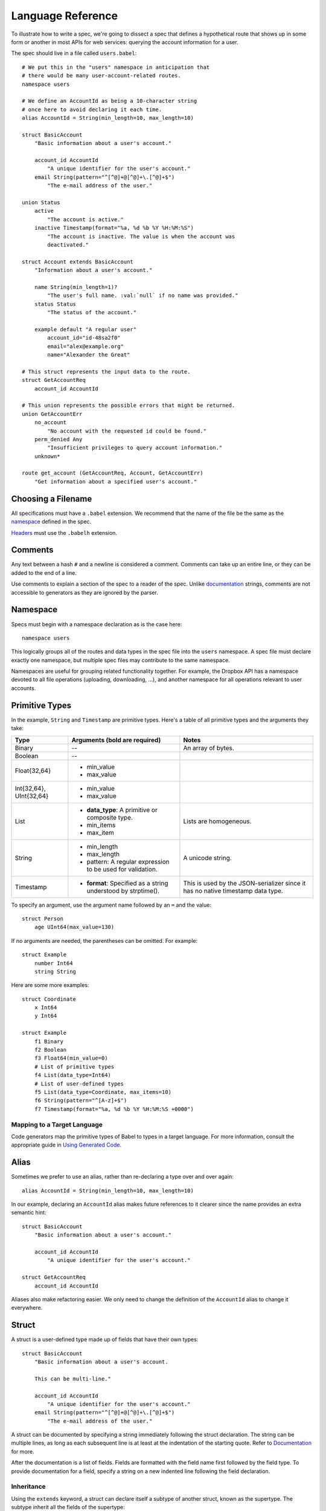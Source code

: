 ******************
Language Reference
******************

To illustrate how to write a spec, we're going to dissect a spec that defines
a hypothetical route that shows up in some form or another in most APIs for
web services: querying the account information for a user.

The spec should live in a file called ``users.babel``::

    # We put this in the "users" namespace in anticipation that
    # there would be many user-account-related routes.
    namespace users

    # We define an AccountId as being a 10-character string
    # once here to avoid declaring it each time.
    alias AccountId = String(min_length=10, max_length=10)

    struct BasicAccount
        "Basic information about a user's account."

        account_id AccountId
            "A unique identifier for the user's account."
        email String(pattern="^[^@]+@[^@]+\.[^@]+$")
            "The e-mail address of the user."

    union Status
        active
            "The account is active."
        inactive Timestamp(format="%a, %d %b %Y %H:%M:%S")
            "The account is inactive. The value is when the account was
            deactivated."

    struct Account extends BasicAccount
        "Information about a user's account."

        name String(min_length=1)?
            "The user's full name. :val:`null` if no name was provided."
        status Status
            "The status of the account."

        example default "A regular user"
            account_id="id-48sa2f0"
            email="alex@example.org"
            name="Alexander the Great"

    # This struct represents the input data to the route.
    struct GetAccountReq
        account_id AccountId

    # This union represents the possible errors that might be returned.
    union GetAccountErr
        no_account
            "No account with the requested id could be found."
        perm_denied Any
            "Insufficient privileges to query account information."
        unknown*

    route get_account (GetAccountReq, Account, GetAccountErr)
        "Get information about a specified user's account."

Choosing a Filename
===================

All specifications must have a ``.babel`` extension. We recommend that the
name of the file be the same as the `namespace <#ns>`_ defined in the spec.

`Headers <#include>`_ must use the ``.babelh`` extension.

Comments
========

Any text between a hash ``#`` and a newline is considered a comment. Comments
can take up an entire line, or they can be added to the end of a line.

Use comments to explain a section of the spec to a reader of the spec. Unlike
`documentation <#documentation>`_ strings, comments are not accessible to
generators as they are ignored by the parser.

.. _ns:

Namespace
=========

Specs must begin with a namespace declaration as is the case here::

   namespace users

This logically groups all of the routes and data types in the spec file into
the ``users`` namespace. A spec file must declare exactly one namespace, but
multiple spec files may contribute to the same namespace.

Namespaces are useful for grouping related functionality together. For example,
the Dropbox API has a namespace devoted to all file operations (uploading,
downloading, ...), and another namespace for all operations relevant to user
accounts.

Primitive Types
===============

In the example, ``String`` and ``Timestamp`` are primitive types. Here's a
table of all primitive types and the arguments they take:

======================= ================================= =====================
Type                    Arguments (**bold** are required) Notes
======================= ================================= =====================
Binary                  --                                An array of bytes.
Boolean                 --
Float{32,64}            * min_value
                        * max_value
Int{32,64}, UInt{32,64} * min_value
                        * max_value
List                    * **data_type**: A primitive or   Lists are homogeneous.
                          composite type.
                        * min_items
                        * max_item
String                  * min_length                      A unicode string.
                        * max_length
                        * pattern: A regular expression
                          to be used for validation.
Timestamp               * **format**: Specified as a      This is used by the
                          string understood by            JSON-serializer since
                          strptime().                     it has no native
                                                          timestamp data type.
======================= ================================= =====================

To specify an argument, use the argument name followed by an ``=`` and the
value::

    struct Person
        age UInt64(max_value=130)

If no arguments are needed, the parentheses can be omitted. For example::

    struct Example
        number Int64
        string String

Here are some more examples::

    struct Coordinate
        x Int64
        y Int64

    struct Example
        f1 Binary
        f2 Boolean
        f3 Float64(min_value=0)
        # List of primitive types
        f4 List(data_type=Int64)
        # List of user-defined types
        f5 List(data_type=Coordinate, max_items=10)
        f6 String(pattern="^[A-z]+$")
        f7 Timestamp(format="%a, %d %b %Y %H:%M:%S +0000")

Mapping to a Target Language
----------------------------

Code generators map the primitive types of Babel to types in a target language.
For more information, consult the appropriate guide in `Using Generated Code
<using_generator.rst>`_.

Alias
=====

Sometimes we prefer to use an alias, rather than re-declaring a type over and
over again::

    alias AccountId = String(min_length=10, max_length=10)

In our example, declaring an ``AccountId`` alias makes future references to it
clearer since the name provides an extra semantic hint::

    struct BasicAccount
        "Basic information about a user's account."

        account_id AccountId
            "A unique identifier for the user's account."

    struct GetAccountReq
        account_id AccountId

Aliases also make refactoring easier. We only need to change the definition of
the ``AccountId`` alias to change it everywhere.

Struct
======

A struct is a user-defined type made up of fields that have their own types::

    struct BasicAccount
        "Basic information about a user's account.

        This can be multi-line."

        account_id AccountId
            "A unique identifier for the user's account."
        email String(pattern="^[^@]+@[^@]+\.[^@]+$")
            "The e-mail address of the user."

A struct can be documented by specifying a string immediately following the
struct declaration. The string can be multiple lines, as long as each
subsequent line is at least at the indentation of the starting quote.
Refer to `Documentation`_ for more.

After the documentation is a list of fields. Fields are formatted with the field
name first followed by the field type. To provide documentation for a field,
specify a string on a new indented line following the field declaration.

Inheritance
-----------

Using the ``extends`` keyword, a struct can declare itself a subtype of another
struct, known as the supertype. The subtype inherit all the fields of the
supertype::

    struct Account extends BasicAccount

``Account`` inherits ``account_id`` and ``email`` from ``BasicAccount``.

A feature common to object-oriented programming, a subtype may be used in place
of a supertype.

Composition
-----------

User-defined types can be composed of other user-defined types, either
structs or unions::

    union Status
        active
            "The account is active."
        inactive Timestamp(format="%a, %d %b %Y %H:%M:%S")
            "The account is inactive. The value is when the account was
            deactivated."

    struct Account extends BasicAccount
        "Information about a user's account."

        name String(min_length=1)?
            "The user's full name. :val:`null` if no name was provided."
        status Status
            "The status of the account."

Defaults
--------

A field with a primitive type can have a default set with a ``=`` followed by
a value at the end of the field declaration::

    struct Example
        number UInt64 = 1024
        string String = "hello, world."

Setting a default means that a field is optional. If it is not specified in a
message, the receiver should not error, but instead return the default when
the field is queried. The receiver should, however, track the fact that the
field was unspecified, so that if the message is re-serialized the default is
not present in the message.

Note also that a default cannot be set for a nullable type. Nullable types
implicitly have a default of ``null``.

In practice, defaults are useful when `evolving a spec <evolve_spec.rst>`_.

Examples
--------

Examples help you include realistic samples of data in definitions. This gives
spec readers a concrete idea of what typical values will look like. Also,
examples help demonstrate how distinct fields might interact with each other.
Lastly, generators have access to examples, which is useful when automatically
generating documentation.

An example is declared by using the ``example`` keyword followed by a label,
and optionally a descriptive string. By convention, "default" should
be used as the label name for an example that can be considered a good
representation of the general case for the type::

    struct Account extends BasicAccount
        "Information about a user's account."

        name String(min_length=1)?
            "The user's full name. :val:`null` if no name was provided."
        status Status
            "The status of the account."

        example default "A regular user"
            account_id="id-48sa2f0"
            email="alex@example.org"
            name="Alexander the Great"

        example unnamed "An unnamed user"
            account_id="id-29sk2p1"
            email="anony@example.org"
            name=null

As you can see, ``null`` should be used to mark that a nullable field is not
present.

Union
=====

A union in Babel is a
`tagged union <http://en.wikipedia.org/wiki/Tagged_union>`_. Think of it as a
type that can store one of several different possibilities at a time. Each
possibility has an identifier that is called a "tag". In our example, the union
``Status`` has tags ``active`` and ``inactive``::

    union Status
        "The status of a user's account."

        active
            "The account is active."
        inactive Timestamp(format="%a, %d %b %Y %H:%M:%S")
            "The account is inactive. The value is when the account was
            deactivated."

A tag can be associated with a type (``inactive`` stores a ``Timestamp``) or
can be a `Symbol <#symbol>`_ (``active``).

The primary advantage of a union is its logical expressiveness. You'll often
encounter types that are best described as choosing between a set of options.
Do not fall into the trap of using a struct with a field for each option, and
relying on your application logic to enforce that only one is set.

Another advantage is that for languages that support tagged unions, the
compiler can check that your application code handles all possible cases and
that accesses are safe. We will take advantage of such features when writing
generators for languages with support.

Like a struct, a documentation string can follow the union declaration and/or
follow each tag definition.

Symbol
------

Sometimes, a tag does not need to be mapped to any type. We call these symbols,
but they're also known as unit types in
`nominal type systems <http://en.wikipedia.org/wiki/Nominal_type_system>`_.

In our running example, ``active`` is a symbol. An example of a union with all
symbols could be::

    union Shape
        square
        rectangle
        circle

Catch-all Symbol
----------------

By default, we consider unions to be closed. That is, for the sake of backwards
compatibility, a recipient of a message should never encounter a tag that it
isn't aware of. A recipient can therefore confidently handle the case where a
user is ``active`` or ``inactive`` and trust that no other value will ever be
encountered.

Because we anticipate that this will be constricting for APIs undergoing
evolution, we've introduced the notion of a catch-all symbol. If a recipient
receives a tag that it isn't aware of, it will default the union to the
catch-all symbol.

The notation is simply an ``*`` that follows a `Symbol <#symbol>`_ tag::

    union GetAccountErr
        no_account
            "No account with the requested id could be found."
        perm_denied Any
            "Insufficient privileges to query account information."
        unknown*

In the example above, a recipient should have written code to handle
``no_account``, ``perm_denied``, and ``unknown``. If a tag that was not
previously known is received (e.g. ``bad_account``), the union will default
to the ``unknown`` tag.

We expect this to be especially useful for unions that represent the possible
errors an endpoint might return. Recipients in the wild may have been generated
with only a subset of the current errors, but they'll continue to function
appropriately as long as they handle the catch-all tag.

The Any data type
-----------------

Changing a symbol field to some data type is a backwards incompatible change.
After all, if a recipient is expecting a symbol and gets back a struct, it
isn't likely the handling code will be prepared.

To avoid this, set the tag to the ``Any`` type as was done here::

    union GetAccountErr
        no_account
            "No account with the requested id could be found."
        perm_denied Any
            "Insufficient privileges to query account information."
        unknown*

Now, without causing a backwards incompatibility, the data type can be
updated to include more information in the future. In this case, the ``Any``
type has been changed to ``String``::

    union GetAccountErr
        no_account
            "No account with the requested id could be found."
        perm_denied String
            "Insufficient privileges to query account information. The value
            is text explaining why."
        unknown*

Inheritance
-----------

Using the ``extends`` keyword, a union can declare itself as a supertype of
another union, known as the subtype. The supertype will have all the tags of
the subtype::

    union DeleteAccountError extends GetAccountError

``DeleteAccount`` inherits the tags ``no_account``, ``perm_denied``, and
``unknown`` from ``GetAccountError``. Since ``GetAccountError`` has already
defined a catch-all symbol, ``DeleteAccountError`` or any other supertype
cannot declare another catch-all.

Note that the supertype/subtype relationship created by ``extends`` between two
unions is the opposite of an ``extends`` between two structs. It's stated this
way to maintain the invariant that a subtype may be used in place of a
supertype. Specifically, a ``GetAccountError`` can be used in place of
``DeleteAccountError`` because a handler will be prepared for all possibilities
of ``GetAccountError`` since they are a subset of ``DeleteAccountError``.

Nullable Type
=============

When a type is followed by a ``?``, the type is nullable::

    name String(min_length=1)?

Nullable means that the type can be unspecified, ie. ``null``. Code generators
should use a language's native facilities for null,
`boxed types <http://en.wikipedia.org/wiki/Object_type_(object-oriented_programming)#Boxing>`_,
and `option types <http://en.wikipedia.org/wiki/Option_type>`_ if possible. For
languages that do not support these features, a separate function to check for
the presence of a type is the preferred method.

A nullable type is considered optional. If it is not specified in a message,
the receiver should not error, but instead treat it as absent.

Route
=====

Routes correspond to your API endpoints::

    route get_account (GetAccountReq, Account, GetAccountErr)
        "Get information about a specified user's account."

The route is named ``get_account``. ``GetAccountReq`` is the data type of
the request to the route. ``Account`` is the data type of a response from the
route. ``GetAccountErr`` is the data type of an error response.

Similar to structs and unions, a documentation string may follow the route
signature.

Attributes
----------

A full description of an API route tends to require vocabulary that is specific
to a service. For example, the Dropbox API needs a way to specify some routes
as including a binary body (uploads) for requests. Another example is specifying
which routes can be used without authentication credentials.

To cover this open ended use case, routes can have an ``attrs`` section declared
followed by an arbitrary set of ``key=value`` pairs::

    route get_account (GetAccountReq, Account, GetAccountErr)
        "Get information about a specified user's account."

        attrs
            key1="value1"
            key2=1234
            key3=3.14
            key4=false

Code generators will populate a route object with these attributes.

Include
=======

You can move type and alias definitions from your spec (``.babel``) to a header
file (``.babelh``). Unlike regular specs, headers cannot contain a namespace
directive nor route definitions.

For example, we can move the definition of ``AccountId`` and ``BasicAccount``
into a file called ``common.babelh``::

    # We define an AccountId as being a 10-character string
    # once here to avoid declaring it each time.
    alias AccountId = String(min_length=10, max_length=10)

    struct BasicAccount
        "Basic information about a user's account."

        account_id AccountId
            "A unique identifier for the user's account."
        email String(pattern="^[^@]+@[^@]+\.[^@]+$")
            "The e-mail address of the user."

Now in ``users.babel``, we can add an ``include`` statement under the namespace
directive as follows::

    namespace users

    include common

During compilation, the data types in ``common.babelh`` will be added to the
global environment of the spec file and will not require any reference to
``common``.

All header files must live in the same folder as the specs that rely on them.
Also, all ``include`` directives must come immediately after ``namespace``
directive or another ``include``.

Documentation
=============

Documentation strings are an important part of specifications, which is why
they're a part of routes, structs, struct fields, unions, and union tags.
It's expected that there should be documentation for almost every place that
documentation strings are possible. It's not required only because some
definitions are self-explanatory or adding documentation would be redundant, as
is often the case when a struct field (with a doc) references another struct
(with a doc).

Documentation is accessible to generators. Code generators will inject
documentation into the language objects that represent routes, structs, and
unions. Generators for API documentation will find documentation strings
especially useful.

References
----------

References help generators tailor Babel documentation strings for a target
programming language.

References have the following format::

    :tag:`value`

Supported tags are ``route``, ``struct``, ``field``, ``link``, and ``val``.

route
    A reference to a route. Code generators should reference the class that
    represents the route.
type
    A reference to a data type, whether a primitive or composite type.
field
    A reference to a field of a struct or a tag of a union.
link
    A hyperlink. The format of the value is "<description...> <url>".
    Generators should convert this to a hyperlink for the target language.
val
    A value. Generators should convert this to the native representation of the
    value for the target language.

Formal Grammar
===============

Specification::

    Spec ::= Namespace Include* Definition*
    Namespace ::= 'namespace' Identifier
    Include ::= 'include' Identifier
    Definition ::= Alias | Route | Struct | Union
    Alias ::= 'alias' Identifier '=' TypeRef

Struct::

    Struct ::= 'struct' Identifier Inheritance? NL INDENT Doc? Field* Example* DEDENT
    Inheritance ::= 'extends' Identifier
    Default ::= '=' Literal
    Field ::= Identifier TypeRef Default? (NL INDENT Doc DEDENT)?

Union::

    Union ::= 'union' Identifier NL INDENT (SymbolTag|Tag)* DEDENT
    SymbolTag ::= Identifier '*'? (NL INDENT Doc DEDENT)?
    Tag ::= Identifier TypeRef (NL INDENT Doc DEDENT)?

Route::

    Route ::= 'route' Identifier '(' TypeRef ',' TypeRef ',' TypeRef ')' (NL INDENT Doc DEDENT)?

Type Reference::

    Attributes ::= '(' (Identifier '=' (Literal | Identifier) ','?)*  ')'
    TypeRef ::= Identifier Attributes? '?'?

Primitives::

    PrimitiveType ::= 'Binary' | 'Boolean' | 'Float32' | 'Float64' | 'Int32'
                  | 'Int64' | 'UInt32' | 'UInt64' | 'String' | 'Timestamp'

Basic::

    Identifier ::= (Letter | '_')? (Letter | Digit | '_')* # Should we allow trailing underscores?
    Letter ::=  ['A'-'z']
    Digit ::=  ['0'-'9']
    Literal :: = BoolLiteral | FloatLiteral | IntLiteral | StringLiteral
    BoolLiteral ::= 'true' | 'false'
    FloatLiteral ::=  '-'? Digit* ('.' Digit+)? ('E' IntLiteral)?
    IntLiteral ::=  '-'? Digit+
    StringLiteral ::= '"' .* '"' # Not accurate
    Doc ::= StringLiteral # Not accurate
    NL = Newline
    INDENT = Incremental indentation
    DEDENT = Decremented indentation

Specification Header::

    SpecHeader ::= Definition*

TODO: Need to add additional information about handling of NL, INDENT, DEDENT,
and whitespace between tokens. Also, the attrs section of Routes and the
examples section of Structs haven't been addressed.

